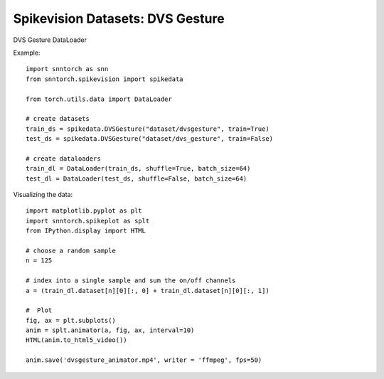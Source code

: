 ==================================================================
Spikevision Datasets: DVS Gesture
==================================================================

DVS Gesture DataLoader

Example::

        import snntorch as snn
        from snntorch.spikevision import spikedata

        from torch.utils.data import DataLoader

        # create datasets
        train_ds = spikedata.DVSGesture("dataset/dvsgesture", train=True)
        test_ds = spikedata.DVSGesture("dataset/dvs_gesture", train=False)

        # create dataloaders   
        train_dl = DataLoader(train_ds, shuffle=True, batch_size=64)
        test_dl = DataLoader(test_ds, shuffle=False, batch_size=64)

Visualizing the data::

        import matplotlib.pyplot as plt
        import snntorch.spikeplot as splt
        from IPython.display import HTML

        # choose a random sample
        n = 125

        # index into a single sample and sum the on/off channels
        a = (train_dl.dataset[n][0][:, 0] + train_dl.dataset[n][0][:, 1])

        #  Plot
        fig, ax = plt.subplots()
        anim = splt.animator(a, fig, ax, interval=10)
        HTML(anim.to_html5_video())

        anim.save('dvsgesture_animator.mp4', writer = 'ffmpeg', fps=50) 

        